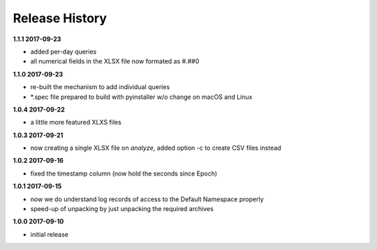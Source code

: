 Release History
===============

**1.1.1 2017-09-23**

*   added per-day queries
*   all numerical fields in the XLSX file now formated as #.##0

**1.1.0 2017-09-23**

*   re-built the mechanism to add individual queries
*   \*.spec file prepared to build with pyinstaller w/o change on macOS and
    Linux

**1.0.4 2017-09-22**

*   a little more featured XLXS files

**1.0.3 2017-09-21**

*   now creating a single XLSX file on *analyze*, added option -c to create
    CSV files instead

**1.0.2 2017-09-16**

*   fixed the timestamp column (now hold the seconds since Epoch)

**1.0.1 2017-09-15**

*   now we do understand log records of access to the Default Namespace properly
*   speed-up of unpacking by just unpacking the required archives

**1.0.0 2017-09-10**

*   initial release
